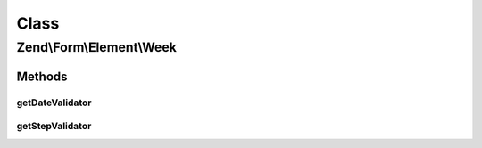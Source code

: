 .. Form/Element/Week.php generated using docpx on 01/30/13 03:02pm


Class
*****

Zend\\Form\\Element\\Week
=========================

Methods
-------

getDateValidator
++++++++++++++++

.. function:: getDateValidator()


    Retrieves a Date Validator configured for a Week Input type

    :rtype: \Zend\Validator\ValidatorInterface 



getStepValidator
++++++++++++++++

.. function:: getStepValidator()


    Retrieves a DateStep Validator configured for a Week Input type

    :rtype: \Zend\Validator\ValidatorInterface 



